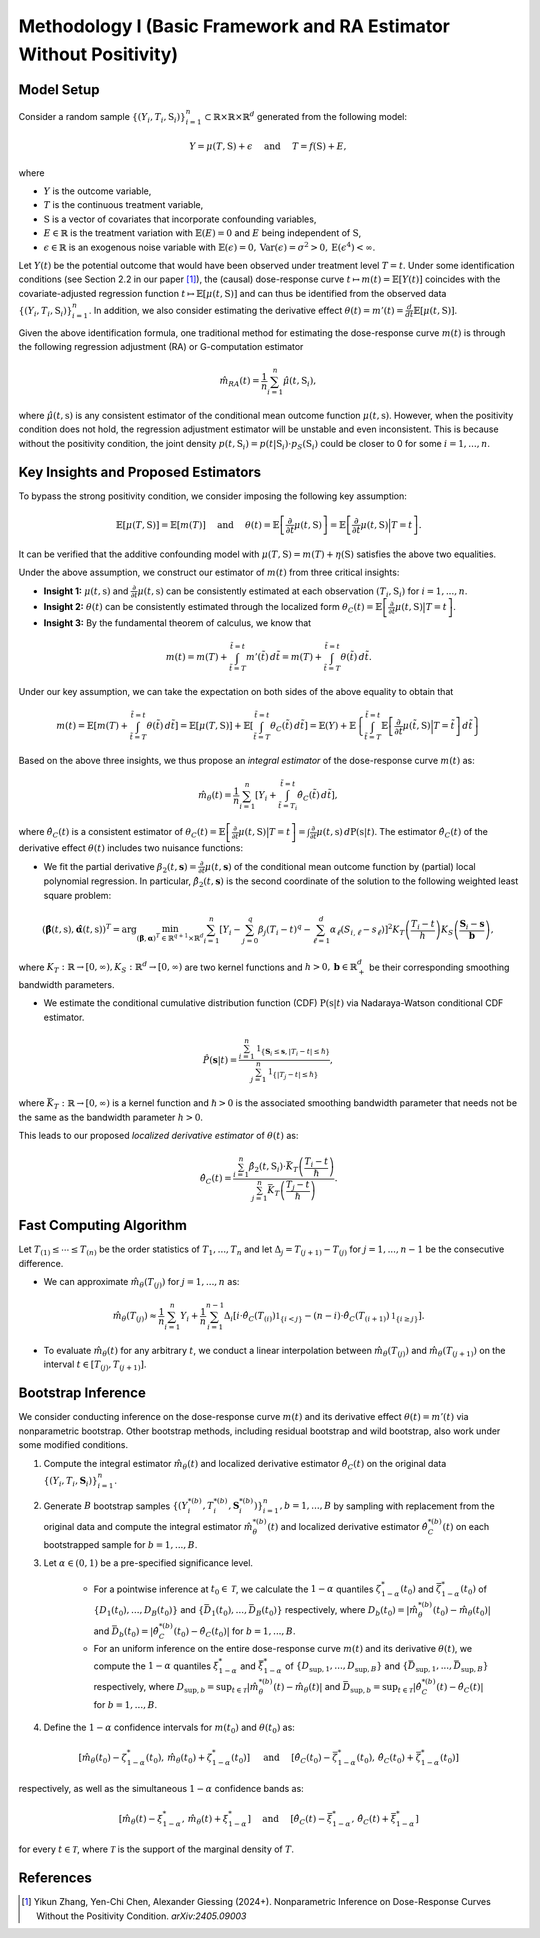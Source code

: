 Methodology I (Basic Framework and RA Estimator Without Positivity)
===========

Model Setup
------------

Consider a random sample :math:`\{(Y_i,T_i,\textbf{S}_i)\}_{i=1}^n \subset \mathbb{R}\times \mathbb{R} \times \mathbb{R}^d` generated from the following model:

.. math::

    Y=\mu(T,\textbf{S})+\epsilon \quad \text{ and } \quad T=f(\textbf{S})+E,

where 

* :math:`Y` is the outcome variable,
* :math:`T` is the continuous treatment variable,
* :math:`\textbf{S}` is a vector of covariates that incorporate confounding variables,
* :math:`E\in\mathbb{R}` is the treatment variation with :math:`\mathbb{E}(E)=0` and :math:`E` being independent of :math:`\textbf{S}`,
* :math:`\epsilon\in\mathbb{R}` is an exogenous noise variable with :math:`\mathbb{E}(\epsilon)=0, \mathrm{Var}(\epsilon)=\sigma^2>0,\mathrm{E}(\epsilon^4)<\infty`.

Let :math:`Y(t)` be the potential outcome that would have been observed under treatment level :math:`T=t`. Under some identification conditions (see Section 2.2 in our paper [1]_), the (causal) dose-response curve :math:`t\mapsto m(t)=\mathbb{E}\left[Y(t)\right]` coincides with the covariate-adjusted regression function :math:`t\mapsto \mathbb{E}\left[\mu(t,\textbf{S})\right]` and can thus be identified from the observed data :math:`\{(Y_i,T_i,\textbf{S}_i)\}_{i=1}^n`. In addition, we also consider estimating the derivative effect :math:`\theta(t)=m'(t)=\frac{d}{dt}\mathbb{E}\left[\mu(t,\textbf{S})\right]`.

Given the above identification formula, one traditional method for estimating the dose-response curve :math:`m(t)` is through the following regression adjustment (RA) or G-computation estimator

.. math::

    \hat{m}_{RA}(t)  = \frac{1}{n}\sum_{i=1}^n \hat{\mu}(t,\textbf{S}_i),

where :math:`\hat{\mu}(t,\textbf{s})` is any consistent estimator of the conditional mean outcome function :math:`\mu(t,\textbf{s})`. However, when the positivity condition does not hold, the regression adjustment estimator will be unstable and even inconsistent. This is because without the positivity condition, the joint density :math:`p(t,\textbf{S}_i)=p(t|\textbf{S}_i)\cdot p_S(\textbf{S}_i)` could be closer to 0 for some :math:`i=1,...,n`.


Key Insights and Proposed Estimators
------------------------------------

To bypass the strong positivity condition, we consider imposing the following key assumption:

.. math::

    \mathbb{E}\left[\mu(T,\textbf{S})\right]=\mathbb{E}\left[m(T)\right] \quad \text{ and } \quad \theta(t)=\mathbb{E}\left[\frac{\partial}{\partial t} \mu(t,\textbf{S})\right] = \mathbb{E}\left[\frac{\partial}{\partial t} \mu(t,\textbf{S}) \Big|T=t\right].

It can be verified that the additive confounding model with :math:`\mu(T,\textbf{S})=m(T)+\eta(\textbf{S})` satisfies the above two equalities.

Under the above assumption, we construct our estimator of :math:`m(t)` from three critical insights:

* **Insight 1:** :math:`\mu(t,\textbf{s})` and :math:`\frac{\partial}{\partial t}\mu(t,\textbf{s})` can be consistently estimated at each observation :math:`(T_i,\textbf{S}_i)` for :math:`i=1,...,n`.

* **Insight 2:** :math:`\theta(t)` can be consistently estimated through the localized form :math:`\theta_C(t)=\mathbb{E}\left[\frac{\partial}{\partial t} \mu(t,\textbf{S}) \big|T=t\right]`.

* **Insight 3:** By the fundamental theorem of calculus, we know that

.. math::

    m(t) = m(T) + \int_{\tilde{t}=T}^{\tilde{t}=t} m'(\tilde{t})\, d\tilde{t} = m(T)+ \int_{\tilde{t}=T}^{\tilde{t}=t} \theta(\tilde{t})\, d\tilde{t}.

Under our key assumption, we can take the expectation on both sides of the above equality to obtain that

.. math::

    m(t) = \mathbb{E}\left[m(T) + \int_{\tilde{t}=T}^{\tilde{t}=t} \theta(\tilde{t})\, d\tilde{t}\right] =\mathbb{E}\left[\mu(T,\textbf{S})\right] + \mathbb{E}\left[\int_{\tilde{t}=T}^{\tilde{t}=t} \theta_C(\tilde{t})\, d\tilde{t}\right] = \mathbb{E}(Y) + \mathbb{E}\left\{\int_{\tilde{t}=T}^{\tilde{t}=t} \mathbb{E}\left[\frac{\partial}{\partial t}\mu(\tilde{t},\textbf{S})\Big|T=\tilde{t}\right] \, d\tilde{t}\right\}

Based on the above three insights, we thus propose an *integral estimator* of the dose-response curve :math:`m(t)` as:

.. math::

    \hat{m}_\theta(t) = \frac{1}{n}\sum_{i=1}^n \left[Y_i + \int_{\tilde{t}=T_i}^{\tilde{t}=t} \hat{\theta}_C(\tilde{t})\, d\tilde{t} \right],

where :math:`\hat{\theta}_C(t)` is a consistent estimator of :math:`\theta_C(t) = \mathbb{E}\left[\frac{\partial}{\partial t}\mu(t,\textbf{S})\big|T=t\right] = \int \frac{\partial}{\partial t} \mu(t,\textbf{s})\, d\mathrm{P}(\textbf{s}|t)`. The estimator :math:`\hat{\theta}_C(t)` of the derivative effect :math:`\theta(t)` includes two nuisance functions:

* We fit the partial derivative :math:`\beta_2(t,\mathbf{s})=\frac{\partial}{\partial t} \mu(t,\mathbf{s})` of the conditional mean outcome function by (partial) local polynomial regression. In particular, :math:`\hat{\beta}_2(t,\mathbf{s})` is the second coordinate of the solution to the following weighted least square problem:

.. math::

    \left(\hat{\mathbf{\beta}}(t,\textbf{s}), \hat{\mathbf{\alpha}}(t,\textbf{s}) \right)^T = \arg\min_{(\mathbf{\beta},\mathbf{\alpha})^T \in \mathbb{R}^{q+1}\times \mathbb{R}^d} \sum_{i=1}^n \left[Y_i-\sum_{j=0}^q\beta_j (T_i-t)^q - \sum_{\ell=1}^d\alpha_{\ell}(S_{i,\ell}-s_{\ell})\right]^2 K_T\left(\frac{T_i-t}{h}\right)K_S\left(\frac{\mathbf{S}_i-\mathbf{s}}{\mathbf{b}}\right),

where :math:`K_T:\mathbb{R}\to [0,\infty), K_S:\mathbb{R}^d \to [0,\infty)` are two kernel functions and :math:`h>0,\mathbf{b}\in \mathbb{R}_+^d` be their corresponding smoothing bandwidth parameters.

* We estimate the conditional cumulative distribution function (CDF) :math:`\mathrm{P}(\textbf{s}|t)` via Nadaraya-Watson conditional CDF estimator.

.. math::

    \hat P(\mathbf{s}|t) = \frac{\sum_{i=1}^n  \mathbb{1}_{\{\mathbf{S}_i\leq \mathbf{s}, |T_i-t|\leq \hslash\}} }{\sum_{j=1}^n \mathbb{1}_{\{|T_j-t|\leq \hslash\}}},

where :math:`\bar{K}_T:\mathbb{R}\to[0,\infty)` is a kernel function and :math:`\hslash>0` is the associated smoothing bandwidth parameter that needs not be the same as the bandwidth parameter :math:`h>0`.

This leads to our proposed *localized derivative estimator* of :math:`\theta(t)` as:

.. math::

    \hat{\theta}_C(t)= \frac{\sum_{i=1}^n \hat{\beta}_2(t,\textbf{S}_i) \cdot \bar{K}_T\left(\frac{T_i-t}{\hslash}\right)}{\sum_{j=1}^n \bar{K}_T\left(\frac{T_j-t}{\hslash}\right)}.


Fast Computing Algorithm
----------------------------

Let :math:`T_{(1)}\leq \cdots\leq T_{(n)}` be the order statistics of :math:`T_1,..., T_n` and let :math:`\Delta_j = T_{(j+1)} - T_{(j)}` for :math:`j=1,..., n-1` be the consecutive difference. 

* We can approximate :math:`\hat{m}_{\theta}(T_{(j)})` for :math:`j=1,...,n` as:

.. math::

    \hat{m}_{\theta}(T_{(j)}) \approx \frac{1}{n}\sum_{i=1}^n Y_i + \frac{1}{n}\sum_{i=1}^{n-1} \Delta_i \left[ i \cdot \hat{\theta}_C(T_{(i)}) \mathbb{1}_{ \{ i < j \} } - (n-i)\cdot \hat{\theta}_C(T_{(i+1)}) \mathbb{1}_{\{ i\geq j \} } \right].

* To evaluate :math:`\hat{m}_{\theta}(t)` for any arbitrary :math:`t`, we conduct a linear interpolation between :math:`\hat{m}_{\theta}(T_{(j)})` and :math:`\hat{m}_{\theta}(T_{(j+1)})` on the interval :math:`t\in\left[T_{(j)}, T_{(j+1)}\right]`.

Bootstrap Inference
----------------------------

We consider conducting inference on the dose-response curve :math:`m(t)` and its derivative effect :math:`\theta(t)=m'(t)` via nonparametric bootstrap. Other bootstrap methods, including residual bootstrap and wild bootstrap, also work under some modified conditions.

1. Compute the integral estimator :math:`\hat{m}_{\theta}(t)` and localized derivative estimator :math:`\hat{\theta}_C(t)` on the original data :math:`\{(Y_i,T_i,\mathbf{S}_i)\}_{i=1}^n`.

2. Generate :math:`B` bootstrap samples :math:`\left\{\left(Y_i^{*(b)},T_i^{*(b)},\mathbf{S}_i^{*(b)}\right)\right\}_{i=1}^n, b=1,...,B` by sampling with replacement from the original data and compute the integral estimator :math:`\hat{m}_{\theta}^{*(b)}(t)` and localized derivative estimator :math:`\hat{\theta}_C^{*(b)}(t)` on each bootstrapped sample for :math:`b=1,...,B`.

3. Let :math:`\alpha \in (0,1)` be a pre-specified significance level.

    * For a pointwise inference at :math:`t_0\in \mathcal{T}`, we calculate the :math:`1-\alpha` quantiles :math:`\zeta_{1-\alpha}^*(t_0)` and :math:`\bar{\zeta}_{1-\alpha}^*(t_0)` of :math:`\{D_1(t_0),...,D_B(t_0)\}` and :math:`\{\bar{D}_1(t_0),...,\bar{D}_B(t_0)\}` respectively, where :math:`D_b(t_0) = \left|\hat{m}_{\theta}^{*(b)}(t_0) - \hat{m}_{\theta}(t_0)\right|` and :math:`\bar{D}_b(t_0) = \left|\hat{\theta}_C^{*(b)}(t_0) - \hat{\theta}_C(t_0)\right|` for :math:`b=1,...,B`.

    * For an uniform inference on the entire dose-response curve :math:`m(t)` and its derivative :math:`\theta(t)`, we compute the :math:`1-\alpha` quantiles :math:`\xi_{1-\alpha}^*` and :math:`\bar{\xi}_{1-\alpha}^*` of :math:`\{D_{\sup,1},...,D_{\sup,B}\}` and :math:`\{\bar{D}_{\sup,1},...,\bar{D}_{\sup,B}\}` respectively, where :math:`D_{\sup,b} = \sup_{t\in \mathcal{T}}\left|\hat{m}_{\theta}^{*(b)}(t) - \hat{m}_{\theta}(t)\right|` and :math:`\bar{D}_{\sup,b} = \sup_{t\in \mathcal{T}}\left|\hat{\theta}_C^{*(b)}(t) - \hat{\theta}_C(t)\right|` for :math:`b=1,...,B`.

4. Define the :math:`1-\alpha` confidence intervals for :math:`m(t_0)` and :math:`\theta(t_0)` as:

.. math::

    \left[\hat{m}_{\theta}(t_0) - \zeta_{1-\alpha}^*(t_0),\, \hat{m}_{\theta}(t_0) + \zeta_{1-\alpha}^*(t_0)\right] \quad \text{ and } \quad \left[\hat{\theta}_C(t_0) - \bar{\zeta}_{1-\alpha}^*(t_0),\, \hat{\theta}_C(t_0) + \bar{\zeta}_{1-\alpha}^*(t_0)\right]

respectively, as well as the simultaneous :math:`1-\alpha` confidence bands as:

.. math::

	\left[\hat{m}_{\theta}(t) - \xi_{1-\alpha}^*,\, \hat{m}_{\theta}(t) + \xi_{1-\alpha}^*\right] \quad \text{ and } \quad \left[\hat{\theta}_C(t) - \bar{\xi}_{1-\alpha}^*,\, \hat{\theta}_C(t) + \bar{\xi}_{1-\alpha}^*\right]

for every :math:`t\in \mathcal{T}`, where :math:`\mathcal{T}` is the support of the marginal density of :math:`T`.


References
----------

.. [1] Yikun Zhang, Yen-Chi Chen, Alexander Giessing (2024+). Nonparametric Inference on Dose-Response Curves Without the Positivity Condition. *arXiv:2405.09003*
